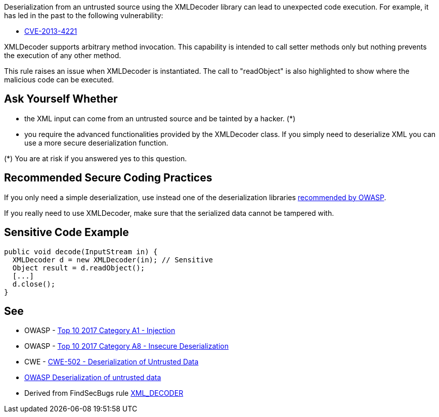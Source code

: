 Deserialization from an untrusted source using the XMLDecoder library can lead to unexpected code execution. For example, it has led in the past to the following vulnerability:

* https://www.cve.org/CVERecord?id=CVE-2013-4221[CVE-2013-4221]

XMLDecoder supports arbitrary method invocation. This capability is intended to call setter methods only but nothing prevents the execution of any other method.


This rule raises an issue when XMLDecoder is instantiated. The call to "readObject" is also highlighted to show where the malicious code can be executed.


== Ask Yourself Whether

* the XML input can come from an untrusted source and be tainted by a hacker. (*)
* you require the advanced functionalities provided by the XMLDecoder class. If you simply need to deserialize XML you can use a more secure deserialization function.

(*) You are at risk if you answered yes to this question.


== Recommended Secure Coding Practices

If you only need a simple deserialization, use instead one of the deserialization libraries https://www.owasp.org/index.php/Deserialization_Cheat_Sheet#Mitigation_Tools.2FLibraries[recommended by OWASP].


If you really need to use XMLDecoder, make sure that the serialized data cannot be tampered with.


== Sensitive Code Example

----
public void decode(InputStream in) {
  XMLDecoder d = new XMLDecoder(in); // Sensitive
  Object result = d.readObject();
  [...]
  d.close();
}
----


== See

* OWASP - https://owasp.org/www-project-top-ten/2017/A1_2017-Injection[Top 10 2017 Category A1 - Injection]
* OWASP - https://owasp.org/www-project-top-ten/2017/A8_2017-Insecure_Deserialization[Top 10 2017 Category A8 - Insecure Deserialization]
* CWE - https://cwe.mitre.org/data/definitions/502[CWE-502 - Deserialization of Untrusted Data]
* https://owasp.org/www-community/vulnerabilities/Deserialization_of_untrusted_data[OWASP Deserialization of untrusted data]
* Derived from FindSecBugs rule https://find-sec-bugs.github.io/bugs.htm#XML_DECODER[XML_DECODER ]



ifdef::env-github,rspecator-view[]

'''
== Implementation Specification
(visible only on this page)

=== Message

Make sure deserializing with XMLDecoder is safe here.


=== Highlighting

First: the call to the java.beans.XMLDecoder constructor

Second: the call to the "readObject" on the XMLDecoder


'''
== Comments And Links
(visible only on this page)

=== on 19 Mar 2018, 11:17:50 Sébastien GIORIA - AppSecFR wrote:
need tag OWASP A8:2017

=== on 27 May 2020, 16:48:31 Eric Therond wrote:
Deprecated because it overlaps with SonarSecurity

endif::env-github,rspecator-view[]
